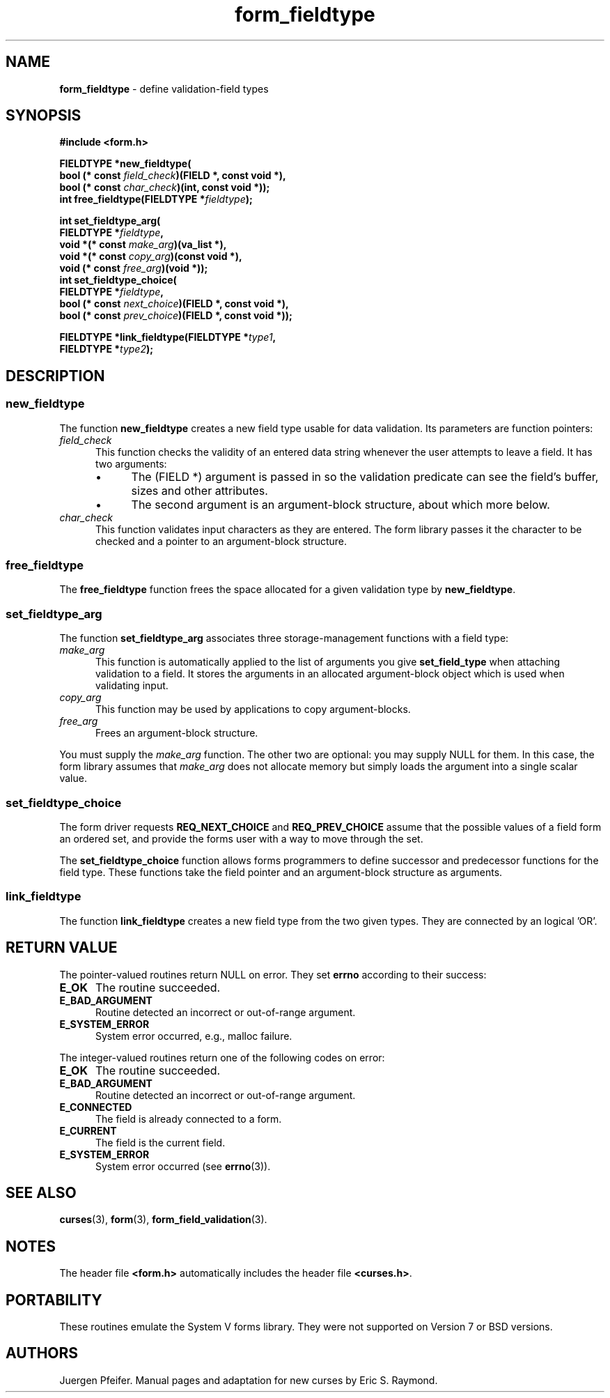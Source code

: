 '\" t
.\" $OpenBSD: form_fieldtype.3,v 1.12 2015/11/14 01:35:38 jmc Exp $
.\"
.\"***************************************************************************
.\" Copyright 2018-2022,2023 Thomas E. Dickey                                *
.\" Copyright 1998-2006,2010 Free Software Foundation, Inc.                  *
.\"                                                                          *
.\" Permission is hereby granted, free of charge, to any person obtaining a  *
.\" copy of this software and associated documentation files (the            *
.\" "Software"), to deal in the Software without restriction, including      *
.\" without limitation the rights to use, copy, modify, merge, publish,      *
.\" distribute, distribute with modifications, sublicense, and/or sell       *
.\" copies of the Software, and to permit persons to whom the Software is    *
.\" furnished to do so, subject to the following conditions:                 *
.\"                                                                          *
.\" The above copyright notice and this permission notice shall be included  *
.\" in all copies or substantial portions of the Software.                   *
.\"                                                                          *
.\" THE SOFTWARE IS PROVIDED "AS IS", WITHOUT WARRANTY OF ANY KIND, EXPRESS  *
.\" OR IMPLIED, INCLUDING BUT NOT LIMITED TO THE WARRANTIES OF               *
.\" MERCHANTABILITY, FITNESS FOR A PARTICULAR PURPOSE AND NONINFRINGEMENT.   *
.\" IN NO EVENT SHALL THE ABOVE COPYRIGHT HOLDERS BE LIABLE FOR ANY CLAIM,   *
.\" DAMAGES OR OTHER LIABILITY, WHETHER IN AN ACTION OF CONTRACT, TORT OR    *
.\" OTHERWISE, ARISING FROM, OUT OF OR IN CONNECTION WITH THE SOFTWARE OR    *
.\" THE USE OR OTHER DEALINGS IN THE SOFTWARE.                               *
.\"                                                                          *
.\" Except as contained in this notice, the name(s) of the above copyright   *
.\" holders shall not be used in advertising or otherwise to promote the     *
.\" sale, use or other dealings in this Software without prior written       *
.\" authorization.                                                           *
.\"***************************************************************************
.\"
.\" $Id: form_fieldtype.3,v 1.12 2015/11/14 01:35:38 jmc Exp $
.de bP
.ie n  .IP \(bu 4
.el    .IP \(bu 2
..
.TH form_fieldtype 3 2023-07-01 "ncurses 6.4" "Library calls"
.SH NAME
\fBform_fieldtype\fP \- define validation-field types
.SH SYNOPSIS
\fB#include <form.h>\fP
.sp
\fBFIELDTYPE *new_fieldtype(\fP
    \fBbool (* const \fIfield_check\fB)(FIELD *, const void *),\fR
    \fBbool (* const \fIchar_check\fB)(int, const void *));\fR
.br
\fBint free_fieldtype(FIELDTYPE *\fIfieldtype\fB);\fR
.sp
\fBint set_fieldtype_arg(\fP
    \fBFIELDTYPE *\fIfieldtype\fB,\fR
    \fBvoid *(* const \fImake_arg\fB)(va_list *),\fR
    \fBvoid *(* const \fIcopy_arg\fB)(const void *),\fR
    \fBvoid  (* const \fIfree_arg\fB)(void *));\fR
.br
\fBint set_fieldtype_choice(\fP
    \fBFIELDTYPE *\fIfieldtype\fB,\fR
    \fBbool (* const \fInext_choice\fB)(FIELD *, const void *),\fR
    \fBbool (* const \fIprev_choice\fB)(FIELD *, const void *));\fR
.sp
\fBFIELDTYPE *link_fieldtype(FIELDTYPE *\fItype1\fB,\fR
                          \fBFIELDTYPE *\fItype2\fB);\fR
.SH DESCRIPTION
.SS new_fieldtype
The function \fBnew_fieldtype\fP creates a new field type usable for data
validation.
Its parameters are function pointers:
.TP 5
\fIfield_check\fP
This function checks the
validity of an entered data string whenever the user attempts to leave a field.
It has two arguments:
.RS
.bP
The (FIELD *) argument is passed in so the validation predicate can see the
field's buffer, sizes and other attributes.
.bP
The second argument is an
argument-block structure, about which more below.
.RE
.TP 5
\fIchar_check\fP
This function validates input characters as they are entered.
The form library passes it the character to be checked
and a pointer to an argument-block structure.
.SS free_fieldtype
The \fBfree_fieldtype\fP function
frees the space allocated for a given validation type by \fBnew_fieldtype\fP.
.SS set_fieldtype_arg
The function \fBset_fieldtype_arg\fP associates
three storage-management functions with a field type:
.TP 5
\fImake_arg\fP
This function is automatically applied to the
list of arguments you give \fBset_field_type\fP when attaching validation
to a field.
It stores the arguments in an allocated argument-block
object which is used when validating input.
.TP 5
\fIcopy_arg\fP
This function may be used by applications to copy argument-blocks.
.TP 5
\fIfree_arg\fP
Frees an argument-block structure.
.PP
You must supply the \fImake_arg\fP function.
The other two are optional: you may supply NULL for them.
In this case, the form library assumes
that \fImake_arg\fP does not allocate memory but simply loads the
argument into a single scalar value.
.SS set_fieldtype_choice
The form driver requests \fBREQ_NEXT_CHOICE\fP and \fBREQ_PREV_CHOICE\fP assume
that the possible values of a field form an ordered set, and provide the forms
user with a way to move through the set.
.PP
The \fBset_fieldtype_choice\fP
function allows forms programmers to define successor and predecessor functions
for the field type.
These functions take the field pointer and an
argument-block structure as arguments.
.SS link_fieldtype
The function \fBlink_fieldtype\fP creates
a new field type from the two given types.
They are connected by an logical 'OR'.
.SH RETURN VALUE
The pointer-valued routines return NULL on error.
They set \fBerrno\fP according to their success:
.TP 5
.B E_OK
The routine succeeded.
.TP 5
.B E_BAD_ARGUMENT
Routine detected an incorrect or out-of-range argument.
.TP 5
.B E_SYSTEM_ERROR
System error occurred, e.g., malloc failure.
.PP
The integer-valued routines return one of the following codes on
error:
.TP 5
.B E_OK
The routine succeeded.
.TP 5
.B E_BAD_ARGUMENT
Routine detected an incorrect or out-of-range argument.
.TP 5
.B E_CONNECTED
The field is already connected to a form.
.TP 5
.B E_CURRENT
The field is the current field.
.TP 5
.B E_SYSTEM_ERROR
System error occurred (see \fBerrno\fP(3)).
.SH SEE ALSO
\fBcurses\fP(3),
\fBform\fP(3),
\fBform_field_validation\fP(3).
.SH NOTES
The header file \fB<form.h>\fP automatically includes the header file
\fB<curses.h>\fP.
.SH PORTABILITY
These routines emulate the System V forms library.
They were not supported on
Version 7 or BSD versions.
.SH AUTHORS
Juergen Pfeifer.
Manual pages and adaptation for new curses by Eric S. Raymond.
